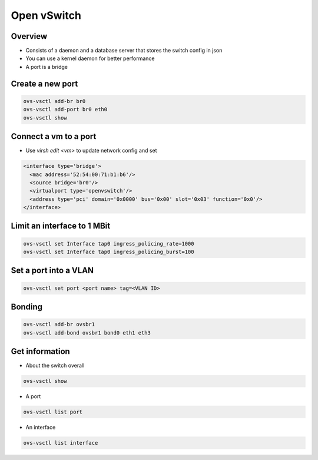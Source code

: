#############
Open vSwitch
#############

Overview
========

* Consists of a daemon and a database server that stores the switch config in json
* You can use a kernel daemon for better performance
* A port is a bridge


Create a new port
==================

.. code-block:: bash

  ovs-vsctl add-br br0
  ovs-vsctl add-port br0 eth0
  ovs-vsctl show


Connect a vm to a port
=======================

* Use `virsh edit <vm>` to update network config and set

.. code-block:: bash

  <interface type='bridge'>
    <mac address='52:54:00:71:b1:b6'/>
    <source bridge='br0'/>
    <virtualport type='openvswitch'/>
    <address type='pci' domain='0x0000' bus='0x00' slot='0x03' function='0x0'/>
  </interface>


Limit an interface to 1 MBit
============================

.. code-block:: bash

  ovs-vsctl set Interface tap0 ingress_policing_rate=1000
  ovs-vsctl set Interface tap0 ingress_policing_burst=100


Set a port into a VLAN
======================

.. code-block:: bash

  ovs-vsctl set port <port name> tag=<VLAN ID>


Bonding
=======

.. code-block:: bash

  ovs-vsctl add-br ovsbr1
  ovs-vsctl add-bond ovsbr1 bond0 eth1 eth3


Get information
===============

* About the switch overall

.. code-block:: bash

  ovs-vsctl show

* A port

.. code-block:: bash

  ovs-vsctl list port

* An interface 

.. code-block:: bash

  ovs-vsctl list interface


